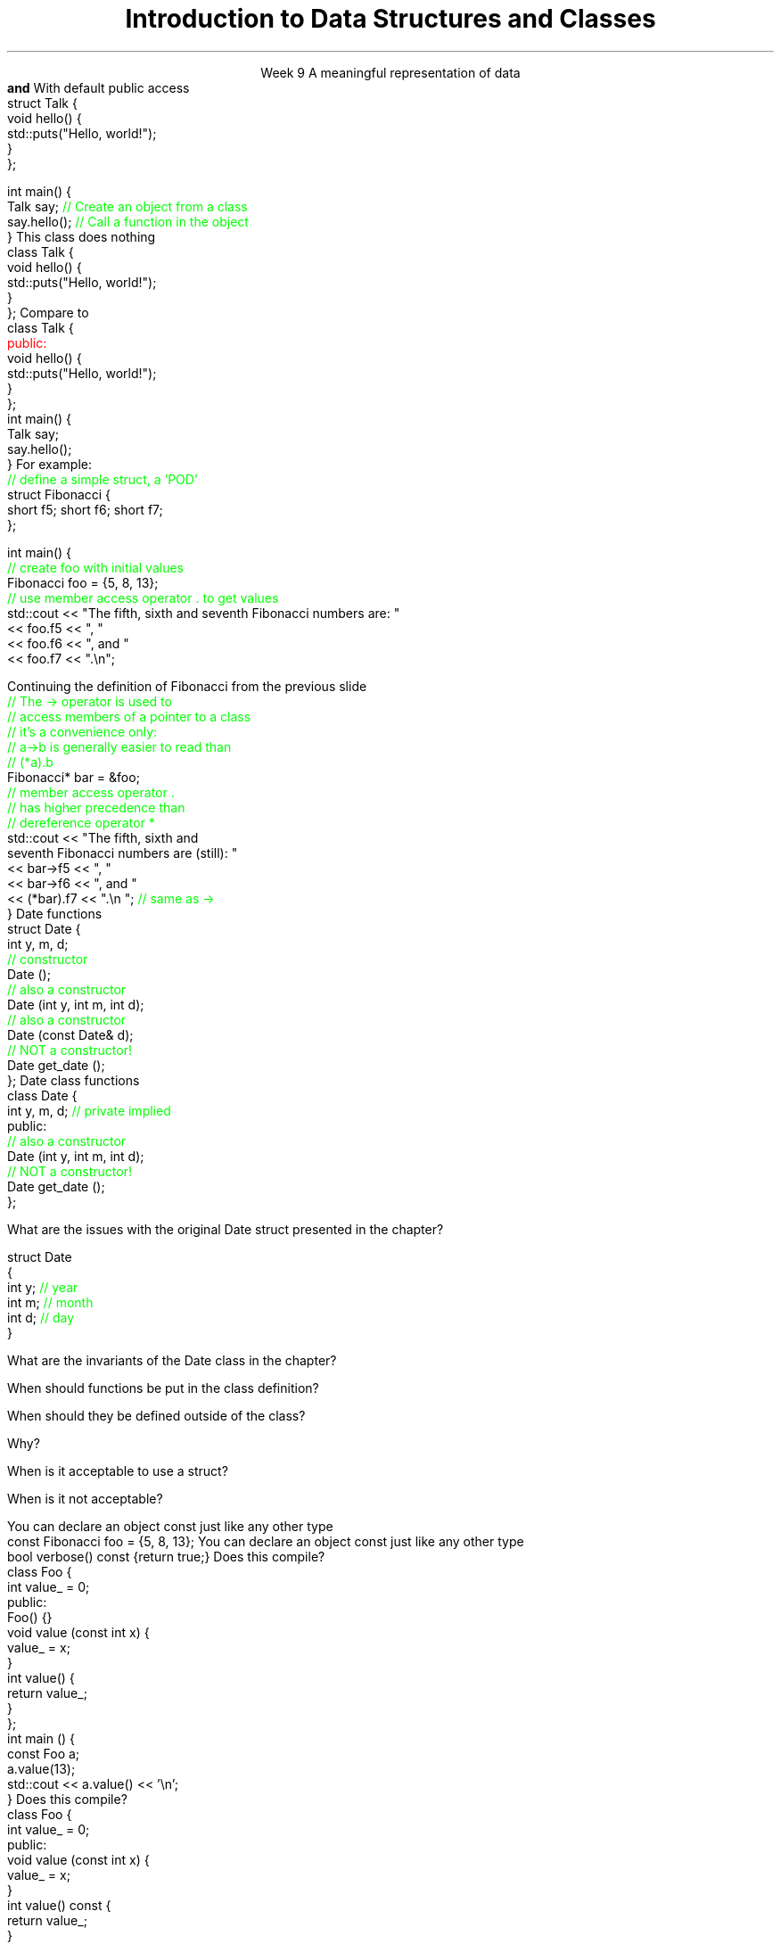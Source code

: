 
.TL
.gcolor blue
Introduction to 

Data Structures and Classes 
.gcolor
.LP
.ce 1
Week 9
.SS Overview
.IT Sections 9.1 - 9.4, 9.7 of the text
.IT Review of procedures
.IT Data Structures
.IT Member access
.IT Using \*[c]const\*[r] in classes
.IT Interfaces and implementation
.SS Procedural programming
.IT The first half of this course emphasized \fIprocedural programming\fR
.IT A program composed of \fBprocedures\fR
.i1 Executes procedures (aka functions)
.i1 One at a time
.i1 Working towards a desired end state
.IT Functions usually exist independently from each other
.i1 Can group functions
.i2 In a namespace
.i2 In a compilation unit
.i1 Data is passed around or returned from functions
.IT Data management issues
.i1 In very large programs
.i1 Who actually owns a piece of data can be a problem
.i1 Object-Oriented Programming is one solution to this data management problem
.SS Data Structures
.IT It's not enough to have data
.IT It must be organized to be useful
.IT A data structure is 
.i1s
A meaningful representation of data 
.br
 \fBand\fR
.i1e
.i1 The operations associated with the data
.IT Together, the data and operations form an \fIabstract data type\fR
.IT When you write a class
.i1 Your are creating a new Abstract Data Type (ADT)
.i1 Sometimes called a \fIuser defined type\fR
.SS Relationship to struct
.IT In C++, a struct is a class
.i1s
With default public access
.CW
  struct Talk {
    void hello() {
      std::puts("Hello, world!");
    }
  };

  int main() {
    Talk say;     \m[green]// Create an object from a class\m[]
    say.hello();  \m[green]// Call a function in the object\m[]
  }
.R
.i1e
.SS Simple class
.IT In C++, a class has private default member access by default
.i1s
This class does nothing
.CW
  class Talk {
    void hello() {
      std::puts("Hello, world!");
    }
  };
.R
.i1e
.i1s
Compare to
.CW
  class Talk {
    \m[red]public:\m[]
      void hello() {
        std::puts("Hello, world!");
      }
  };
  int main() {
    Talk say;
    say.hello();
  }
.R
.i1e
.SS Class member access
.IT Use the member access operator to access members
.i1 General syntax is \fIobject_name\fR.\fImember_name\fR
.i1s
For example:
.CW
  \m[green]// define a simple struct, a 'POD'\m[]
  struct Fibonacci {
    short f5; short f6; short f7;
  };

  int main() {
    \m[green]// create foo with initial values\m[]
    Fibonacci foo = {5, 8, 13};
    \m[green]// use member access operator . to get values\m[]
    std::cout << "The fifth, sixth and seventh Fibonacci numbers are: " 
      << foo.f5 << ", "
      << foo.f6 << ", and "
      << foo.f7 << ".\\n";
.R
.i1e
.bp
.IT To access a member via a pointer, be careful of precedence
.i1s
Continuing the definition of Fibonacci from the previous slide
.CW
    \m[green]// The -> operator is used to 
    // access members of a pointer to a class
    // it's a convenience only:
    // a->b is generally easier to read than
    // (*a).b \m[]
    Fibonacci* bar = &foo;
    \m[green]// member access operator .\m[]
    \m[green]// has higher precedence than\m[]
    \m[green]// dereference operator *\m[]
    std::cout << "The fifth, sixth and 
         seventh Fibonacci numbers are (still): " 
      << bar->f5 << ", "
      << bar->f6 << ", and "
      << (*bar).f7 << ".\\n ";   \m[green]// same as ->\m[]
  }
.R
.i1e
.SS Constructors
.IT A function that \fIconstructs\fR an object from a class definition
.IT A constructor is a class member function
.i1 The function name is the same name as the class name
.i1 Has no return type
.IT \fBAll\fR classes have at least 1 \fBconstructor\fR
.i1 If you don't write one, the compiler will try to create it
.i2 Which is what our Fibonacci class did
.i1s
Date functions
.CW
  struct Date {
    int y, m, d;
    \m[green]// constructor\m[]
    Date ();
    \m[green]// also a constructor\m[]
    Date (int y, int m, int d);
    \m[green]// also a constructor\m[]
    Date (const Date& d);
    \m[green]// NOT a constructor!\m[]
    Date get_date ();
  };
.R
.i1e
.SS Interface and implementation
.IT A class is by default private
.i1s
Date class functions
.CW
  class Date {
    int y, m, d; \m[green]// private implied\m[]
    public:
      \m[green]// also a constructor\m[]
      Date (int y, int m, int d);
      \m[green]// NOT a constructor!\m[]
      Date get_date ();
  };
.R
.i1e
.IT This class does not allow direct access to y, m, and d
.i1 They can only be set using the 3 arg constructor provided
.i1 And can only be retrieved using \fCget_date\fR function
.IT Public member function are the class \fBinterface\fR
.IT Everything hidden are \fBimplementation details\fR
.i1 No one needs to know (or care) how a Date is implemented
.SS Questions

What are the issues with the original \*[c]Date struct\*[r] presented in the chapter?
.CW

  struct Date
  {
    int y;    \m[green]// year\m[]
    int m;    \m[green]// month\m[]
    int d;    \m[green]// day\m[]
  }
.R

.bp

What are the invariants of the \*[c]Date class\*[r] in the chapter?
.bp


When should functions be put in the class definition?



When should they be defined outside of the class?  


Why?
.bp



When is it acceptable to use a \*[c]struct\*[r]?  


When is it not acceptable?

.SS Using const in classes
.IT Classes add more situations where the \*[c]const\*[r] keyword can be used
.i1 In the definition of a new object
.i1 In the signature of a member function
.IT Creating new objects
.i1s
You can declare an object \*[c]const\*[r] just like any other type
.CW
  const Fibonacci foo = {5, 8, 13};
.R
.i1e
.i1 Just as with \fCconst int i = 3;\fR
.i2 It means no changes allowed to the object
.i1 OK to call a \fInon-modifying member function\fR
.IT Calling member functions
.i1s
You can declare an object \*[c]const\*[r] just like any other type
.CW
  bool verbose() const {return true;}
.R
.i1e
.i1 Here \*[c]const\*[r] tells the compiler 
.i2 This function \fBwill not change\fR the object state
.i1 It is a promise
.i2 If a const function attempts to change any class member, a compile error occurs
.IT Only member functions can be marked const
.SS A const object
.i1s
Does this compile?
.CW
  class Foo {
      int value_ = 0;
    public:
      Foo() {}
      void value (const int x) { 
        value_ = x; 
      }
      int value() { 
        return value_;
      }
  };
  int main () {
    const Foo a;
    a.value(13);
    std::cout << a.value() << '\\n';
  }
.R
.SS Adding a const function
.i1s
Does this compile?
.CW
  class Foo {
      int value_ = 0;
    public:
      void value (const int x) {
        value_ = x;
      }
      int value() const {
        return value_;
      }
  };
  int main () {
    Foo a;
    a.value(13);
    const Foo b = a;
    std::cout << b.value() << '\\n';
  }
.R
.SS Testing programs
.IT There are many ways to test
.i1 I provided a minimal test function with Project #1
.IT The Boost library provides a \fCBoost::Test\fR namespace
.i1 Composed of a collection of macros
.i1 Enables relatively easy \fIunit testing\fR
.IT Unit testing is a \fIpattern\fR
.RS
\s-4
1.  Call a function using known inputs
.br
2.  Compare the actual results received to the expected results
.RE
.IT Unit tests
.i1 Test a single \fBunit\fR of software (a function)
.i1 Test only public functions
.i1 Test 'significant' functions
.i2 Getters and setters are not normally unit tested
.SS Why bother?
.IT Unit testing makes you \fBbrave\fR
.IT Once you have a battery of good tests
.i1 You can rewrite the internals of a function
.i2 As long as you don't change the function interface
.i1 Rerun your unit tests and prove that your code works exactly the same as before the modification
.IT Efficiency improvements
.i2 Refactoring to use different containers
.i2 Or STL algorithms
.IT Unit tests are a form of documentation
.i2 Or an 'executable specification'
.i1 Improves clarity
.IT It's faster in the long run
.i1 As you project grows, regression testing takes longer
.i1 Automated tests reduce time spent regression testing
.i1 And allow automated execution by other software
.i2 Continuous integration
.i2 Integrated development environments
.SS Caveats
.IT There is no 'free lunch'
.i1 For this to work, your tests have to be \m[blue]\fBgood\fR\m[]
.i1s
Dijkstra quote:
.RS
.QP
\s-8
Program testing can be used to show the presence of bugs, 
.br
but never to show their absence!
.RE
.LP
.i1e
.i1 If your function interfaces are unstable
.i2 You'll find yourself rewriting a lot of unit tests
.i2 If your functions are small to start, this is not likely a problem
.SS Summary
.IT In C++ a class is a struct
.i1 With default private access
.IT Member functions
.IT Member access
.i1 \*[c]const\*[r] functions and objects
.IT Constructors
.IT Data must be organized to be useful
.IT Data + operations = ADT (abstract data type)
.IT Why Bother?
.i1s
.B Abstraction
.i1e
.IT General principles
.i1 Keep data private
.i1 Keep class interfaces simple & minimal
.IT Unit testing
